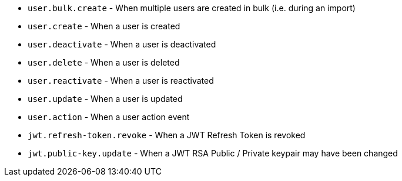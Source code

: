 * ``user.bulk.create`` - When multiple users are created in bulk (i.e. during an import)
* ``user.create`` - When a user is created
* ``user.deactivate`` - When a user is deactivated
* ``user.delete`` - When a user is deleted
* ``user.reactivate`` - When a user is reactivated
* ``user.update`` - When a user is updated
* ``user.action`` - When a user action event
* ``jwt.refresh-token.revoke`` - When a JWT Refresh Token is revoked
* ``jwt.public-key.update`` - When a JWT RSA Public / Private keypair may have been changed
